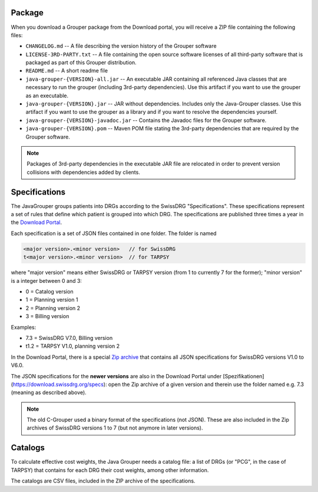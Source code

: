 Package
-------
When you download a Grouper package from the Download portal, you will receive a ZIP file containing the following 
files:

* ``CHANGELOG.md`` -- A file describing the version history of the Grouper software
* ``LICENSE-3RD-PARTY.txt`` -- A file containing the open source software licenses of all third-party software that
  is packaged as part of this Grouper distribution.
* ``README.md`` -- A short readme file
* ``java-grouper-{VERSION}-all.jar`` -- An executable JAR containing all referenced Java classes that are necessary to 
  run the grouper (including 3rd-party dependencies). Use this artifact if you want to use the grouper as an executable.
* ``java-grouper-{VERSION}.jar`` -- JAR without dependencies. Includes only the Java-Grouper classes. Use this artifact if 
  you want to use the grouper as a library and if you want to resolve the dependencies yourself.
* ``java-grouper-{VERSION}-javadoc.jar`` -- Contains the Javadoc files for the Grouper software.
* ``java-grouper-{VERSION}.pom`` -- Maven POM file stating the 3rd-party dependencies that are required by the Grouper 
  software.

.. note::
  Packages of 3rd-party dependencies in the executable JAR file are relocated in order to prevent version collisions
  with dependencies added by clients.

Specifications
--------------

The JavaGrouper groups patients into DRGs according to the SwissDRG "Specifications". These specifications represent a 
set of rules that define which patient is grouped into which DRG. The specifications are published three times a year in 
the `Download Portal <https://download.swissdrg.org/>`_.

Each specification is a set of JSON files contained in one folder. The folder is named

.. code-block:: java

  <major version>.<minor version>   // for SwissDRG   
  t<major version>.<minor version>  // for TARPSY     
    
where "major version" means either SwissDRG or TARPSY version (from 1 to currently 7 for the former);
"minor version" is a integer between 0 and 3:

- 0 = Catalog version
- 1 = Planning version 1
- 2 = Planning version 2
- 3 = Billing version

Examples:

- 7.3 = SwissDRG V7.0, Billing version
- t1.2 = TARPSY V1.0, planning version 2

In the Download Portal, there is a special `Zip archive <https://download.swissdrg.org/specs/28>`_
that contains all JSON specifications for SwissDRG versions V1.0 to V6.0.
  
The JSON specifications for the **newer versions** are also in the Download Portal under 
[Spezifikationen](https://download.swissdrg.org/specs): open the Zip archive of a given version and 
therein use the folder named e.g. 7.3 (meaning as described above).

.. note::
  The old C-Grouper used a binary format of the specifications (not JSON). These are also 
  included in the Zip archives of SwissDRG versions 1 to 7 (but not anymore in later versions).
    
Catalogs
--------

To calculate effective cost weights, the Java Grouper needs a catalog file: a list of 
DRGs (or "PCG", in the case of TARPSY) that contains for each DRG their cost weights, among other information.

The catalogs are CSV files, included in the ZIP archive of the specifications.                               
